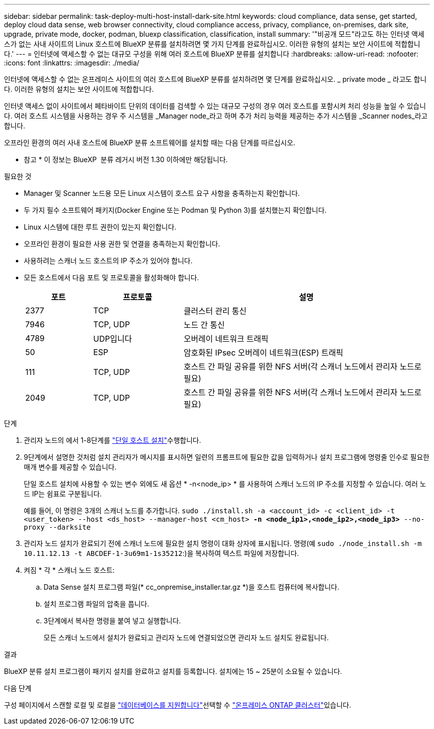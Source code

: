 ---
sidebar: sidebar 
permalink: task-deploy-multi-host-install-dark-site.html 
keywords: cloud compliance, data sense, get started, deploy cloud data sense, web browser connectivity, cloud compliance access, privacy, compliance, on-premises, dark site, upgrade, private mode, docker, podman, bluexp classification, classification, install 
summary: '"비공개 모드"라고도 하는 인터넷 액세스가 없는 사내 사이트의 Linux 호스트에 BlueXP 분류를 설치하려면 몇 가지 단계를 완료하십시오. 이러한 유형의 설치는 보안 사이트에 적합합니다.' 
---
= 인터넷에 액세스할 수 없는 대규모 구성을 위해 여러 호스트에 BlueXP 분류를 설치합니다
:hardbreaks:
:allow-uri-read: 
:nofooter: 
:icons: font
:linkattrs: 
:imagesdir: ./media/


[role="lead"]
인터넷에 액세스할 수 없는 온프레미스 사이트의 여러 호스트에 BlueXP 분류를 설치하려면 몇 단계를 완료하십시오. _ private mode _ 라고도 합니다. 이러한 유형의 설치는 보안 사이트에 적합합니다.

인터넷 액세스 없이 사이트에서 페타바이트 단위의 데이터를 검색할 수 있는 대규모 구성의 경우 여러 호스트를 포함시켜 처리 성능을 높일 수 있습니다. 여러 호스트 시스템을 사용하는 경우 주 시스템을 _Manager node_라고 하며 추가 처리 능력을 제공하는 추가 시스템을 _Scanner nodes_라고 합니다.

오프라인 환경의 여러 사내 호스트에 BlueXP 분류 소프트웨어를 설치할 때는 다음 단계를 따르십시오.

[]
====
* 참고 * 이 정보는 BlueXP  분류 레거시 버전 1.30 이하에만 해당됩니다.

====
.필요한 것
* Manager 및 Scanner 노드용 모든 Linux 시스템이 호스트 요구 사항을 충족하는지 확인합니다.
* 두 가지 필수 소프트웨어 패키지(Docker Engine 또는 Podman 및 Python 3)를 설치했는지 확인합니다.
* Linux 시스템에 대한 루트 권한이 있는지 확인합니다.
* 오프라인 환경이 필요한 사용 권한 및 연결을 충족하는지 확인합니다.
* 사용하려는 스캐너 노드 호스트의 IP 주소가 있어야 합니다.
* 모든 호스트에서 다음 포트 및 프로토콜을 활성화해야 합니다.
+
[cols="15,20,55"]
|===
| 포트 | 프로토콜 | 설명 


| 2377 | TCP | 클러스터 관리 통신 


| 7946 | TCP, UDP | 노드 간 통신 


| 4789 | UDP입니다 | 오버레이 네트워크 트래픽 


| 50 | ESP | 암호화된 IPsec 오버레이 네트워크(ESP) 트래픽 


| 111 | TCP, UDP | 호스트 간 파일 공유를 위한 NFS 서버(각 스캐너 노드에서 관리자 노드로 필요) 


| 2049 | TCP, UDP | 호스트 간 파일 공유를 위한 NFS 서버(각 스캐너 노드에서 관리자 노드로 필요) 
|===


.단계
. 관리자 노드의 에서 1-8단계를 link:task-deploy-compliance-dark-site.html#single-host-installation-for-typical-configurations["단일 호스트 설치"]수행합니다.
. 9단계에서 설명한 것처럼 설치 관리자가 메시지를 표시하면 일련의 프롬프트에 필요한 값을 입력하거나 설치 프로그램에 명령줄 인수로 필요한 매개 변수를 제공할 수 있습니다.
+
단일 호스트 설치에 사용할 수 있는 변수 외에도 새 옵션 * -n<node_ip> * 를 사용하여 스캐너 노드의 IP 주소를 지정할 수 있습니다. 여러 노드 IP는 쉼표로 구분됩니다.

+
예를 들어, 이 명령은 3개의 스캐너 노드를 추가합니다.
`sudo ./install.sh -a <account_id> -c <client_id> -t <user_token> --host <ds_host> --manager-host <cm_host> *-n <node_ip1>,<node_ip2>,<node_ip3>* --no-proxy --darksite`

. 관리자 노드 설치가 완료되기 전에 스캐너 노드에 필요한 설치 명령이 대화 상자에 표시됩니다. 명령(예 `sudo ./node_install.sh -m 10.11.12.13 -t ABCDEF-1-3u69m1-1s35212`:)을 복사하여 텍스트 파일에 저장합니다.
. 켜짐 * 각 * 스캐너 노드 호스트:
+
.. Data Sense 설치 프로그램 파일(* cc_onpremise_installer.tar.gz *)을 호스트 컴퓨터에 복사합니다.
.. 설치 프로그램 파일의 압축을 풉니다.
.. 3단계에서 복사한 명령을 붙여 넣고 실행합니다.
+
모든 스캐너 노드에서 설치가 완료되고 관리자 노드에 연결되었으면 관리자 노드 설치도 완료됩니다.





.결과
BlueXP 분류 설치 프로그램이 패키지 설치를 완료하고 설치를 등록합니다. 설치에는 15 ~ 25분이 소요될 수 있습니다.

.다음 단계
구성 페이지에서 스캔할 로컬  및 로컬을 link:task-scanning-databases.html["데이터베이스를 지원합니다"]선택할 수 link:task-getting-started-compliance.html["온프레미스 ONTAP 클러스터"]있습니다.
